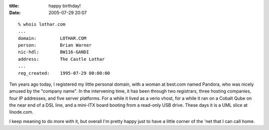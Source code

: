 :title: happy birthday!
:date: 2005-07-29 20:07

::

 % whois lothar.com
 ...
 domain:         LOTHAR.COM
 person:         Brian Warner
 nic-hdl:        BW116-GANDI
 address:        The Castle Lothar
 ...
 reg_created:    1995-07-29 00:00:00

Ten years ago today, I registered my little personal domain, with a woman at
best.com named Pandora, who was nicely amused by the "company name". In the
intervening time, it has been through two registrars, three hosting
companies, four IP addresses, and five server platforms. For a while it lived
as a verio vhost, for a while it ran on a Cobalt Qube on the near end of a
DSL line, and a mini-ITX board booting from a read-only USB drive. These days
it is a UML slice at linode.com.

I keep meaning to do more with it, but overall I'm pretty happy just to have
a little corner of the 'net that I can call home.
